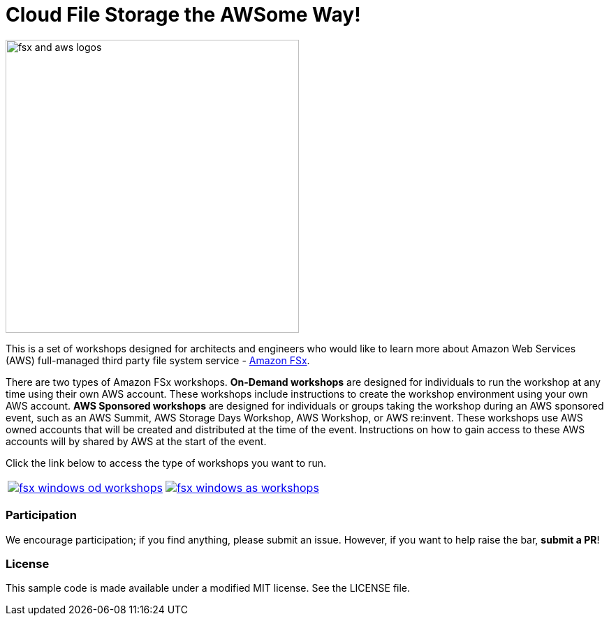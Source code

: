 = Cloud File Storage the AWSome Way!
:icons:
:linkattrs:
:imagesdir: resources/images

image:fsx-aws-logos.png[alt="fsx and aws logos", align="left",width=420]

This is a set of workshops designed for architects and engineers who would like to learn more about Amazon Web Services (AWS) full-managed third party file system service - link:https://aws.amazon.com/fsx/[Amazon FSx].

There are two types of Amazon FSx workshops. **On-Demand workshops** are designed for individuals to run the workshop at any time using their own AWS account. These workshops include instructions to create the workshop environment using your own AWS account. **AWS Sponsored workshops** are designed for individuals or groups taking the workshop during an AWS sponsored event, such as an AWS Summit, AWS Storage Days Workshop, AWS Workshop, or AWS re:invent. These workshops use AWS owned accounts that will be created and distributed at the time of the event. Instructions on how to gain access to these AWS accounts will by shared by AWS at the start of the event.

Click the link below to access the type of workshops you want to run.

|===
a|image::fsx-windows-od-workshops.png[link=on-demand/] a| image::fsx-windows-as-workshops.png[link=aws-sponsored/]
|===

=== Participation

We encourage participation; if you find anything, please submit an issue. However, if you want to help raise the bar, **submit a PR**!


=== License

This sample code is made available under a modified MIT license. See the LICENSE file.

